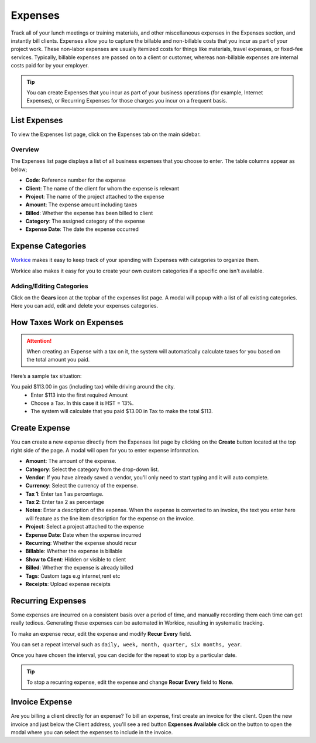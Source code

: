 Expenses
========
.. meta::
   :description: Workice CRM makes it easy to keep track of your spending. This article shows you how to add an Expense, as well as set up recurring Expenses and even re-categorizing them.
   :keywords: projects, invoices, deals, leads, crm, estimates, tickets, subscriptions, tasks, contacts, contracts, creditnotes

Track all of your lunch meetings or training materials, and other miscellaneous expenses in the Expenses section, and instantly bill clients.
Expenses allow you to capture the billable and non-billable costs that you incur as part of your project work. These non-labor expenses are usually itemized costs for things like materials, travel expenses, or fixed-fee services. Typically, billable expenses are passed on to a client or customer, whereas non-billable expenses are internal costs paid for by your employer.

.. TIP:: You can create Expenses that you incur as part of your business operations (for example, Internet Expenses), or Recurring Expenses for those charges you incur on a frequent basis. 

List Expenses
"""""""""""""

To view the Expenses list page, click on the Expenses tab on the main sidebar.

Overview
^^^^^^^^

The Expenses list page displays a list of all business expenses that you choose to enter. The table columns appear as below;

- **Code**: Reference number for the expense
- **Client**: The name of the client for whom the expense is relevant
- **Project**: The name of the project attached to the expense
- **Amount**: The expense amount including taxes
- **Billed**: Whether the expense has been billed to client
- **Category**: The assigned category of the expense
- **Expense Date**: The date the expense occurred

Expense Categories
""""""""""""""""""

`Workice <https://workice.com>`__ makes it easy to keep track of your spending with Expenses with categories to organize them. 

Workice also makes it easy for you to create your own custom categories if a specific one isn't available. 

Adding/Editing Categories
^^^^^^^^^^^^^^^^^^^^^^^^^^^^^

Click on the **Gears** icon at the topbar of the expenses list page. A modal will popup with a list of all existing categories. Here you can add, edit and delete your expenses categories.

How Taxes Work on Expenses
""""""""""""""""""""""""""""""""
.. ATTENTION:: When creating an Expense with a tax on it, the system will automatically calculate taxes for you based on the total amount you paid.

Here’s a sample tax situation:

You paid $113.00 in gas (including tax) while driving around the city.
 - Enter $113 into the first required Amount
 - Choose a Tax. In this case it is HST = 13%.
 - The system will calculate that you paid $13.00 in Tax to make the total $113.

Create Expense
""""""""""""""

You can create a new expense directly from the Expenses list page by clicking on the **Create** button located at the top right side of the page. A modal will open for you to enter expense information.

- **Amount**: The amount of the expense.
- **Category**: Select the category from the drop-down list.
- **Vendor**: If you have already saved a vendor, you'll only need to start typing and it will auto complete.
- **Currency**: Select the currency of the expense.
- **Tax 1**: Enter tax 1 as percentage.
- **Tax 2**: Enter tax 2 as percentage
- **Notes**: Enter a description of the expense. When the expense is converted to an invoice, the text you enter here will feature as the line item description for the expense on the invoice.
- **Project**: Select a project attached to the expense
- **Expense Date**: Date when the expense incurred
- **Recurring**: Whether the expense should recur
- **Billable**: Whether the expense is billable
- **Show to Client**: Hidden or visible to client
- **Billed**: Whether the expense is already billed
- **Tags**: Custom tags e.g internet,rent etc
- **Receipts**: Upload expense receipts


Recurring Expenses
"""""""""""""""""""
Some expenses are incurred on a consistent basis over a period of time, and manually recording them each time can get really tedious. Generating these expenses can be automated in Workice, resulting in systematic tracking.

To make an expense recur, edit the expense and modify **Recur Every** field.

You can set a repeat interval such as ``daily, week, month, quarter, six months, year``.

Once you have chosen the interval, you can decide for the repeat to stop by a particular date.

.. TIP:: To stop a recurring expense, edit the expense and change **Recur Every** field to **None**.


Invoice Expense
""""""""""""""""""""""

Are you billing a client directly for an expense? To bill an expense, first create an invoice for the client. Open the new invoice and just below the Client address, you'll see a red button **Expenses Available** click on the button to open the modal where you can select the expenses to include in the invoice.
